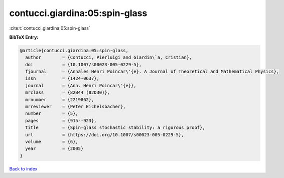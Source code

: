 contucci.giardina:05:spin-glass
===============================

:cite:t:`contucci.giardina:05:spin-glass`

**BibTeX Entry:**

.. code-block:: bibtex

   @article{contucci.giardina:05:spin-glass,
     author        = {Contucci, Pierluigi and Giardin\`a, Cristian},
     doi           = {10.1007/s00023-005-0229-5},
     fjournal      = {Annales Henri Poincar\'{e}. A Journal of Theoretical and Mathematical Physics},
     issn          = {1424-0637},
     journal       = {Ann. Henri Poincar\'{e}},
     mrclass       = {82B44 (82D30)},
     mrnumber      = {2219862},
     mrreviewer    = {Peter Eichelsbacher},
     number        = {5},
     pages         = {915--923},
     title         = {Spin-glass stochastic stability: a rigorous proof},
     url           = {https://doi.org/10.1007/s00023-005-0229-5},
     volume        = {6},
     year          = {2005}
   }

`Back to index <../By-Cite-Keys.html>`_
